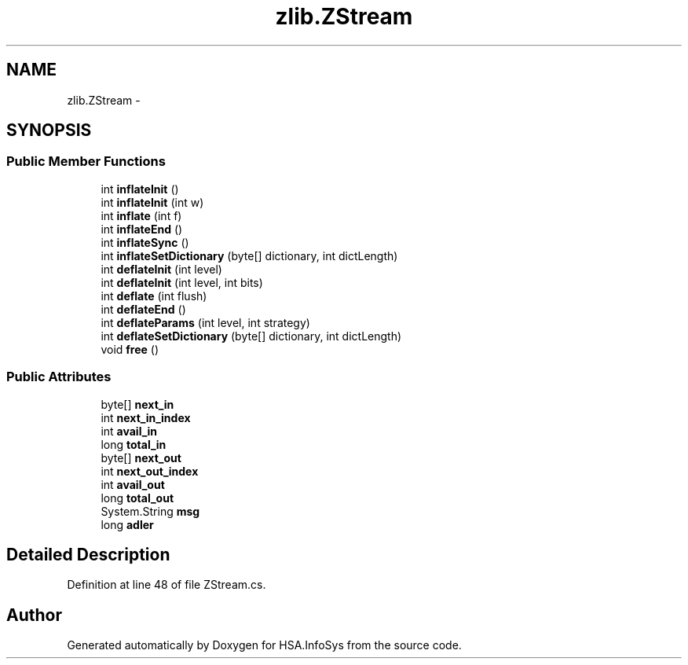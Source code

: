 .TH "zlib.ZStream" 3 "Fri Jul 5 2013" "Version 1.0" "HSA.InfoSys" \" -*- nroff -*-
.ad l
.nh
.SH NAME
zlib.ZStream \- 
.SH SYNOPSIS
.br
.PP
.SS "Public Member Functions"

.in +1c
.ti -1c
.RI "int \fBinflateInit\fP ()"
.br
.ti -1c
.RI "int \fBinflateInit\fP (int w)"
.br
.ti -1c
.RI "int \fBinflate\fP (int f)"
.br
.ti -1c
.RI "int \fBinflateEnd\fP ()"
.br
.ti -1c
.RI "int \fBinflateSync\fP ()"
.br
.ti -1c
.RI "int \fBinflateSetDictionary\fP (byte[] dictionary, int dictLength)"
.br
.ti -1c
.RI "int \fBdeflateInit\fP (int level)"
.br
.ti -1c
.RI "int \fBdeflateInit\fP (int level, int bits)"
.br
.ti -1c
.RI "int \fBdeflate\fP (int flush)"
.br
.ti -1c
.RI "int \fBdeflateEnd\fP ()"
.br
.ti -1c
.RI "int \fBdeflateParams\fP (int level, int strategy)"
.br
.ti -1c
.RI "int \fBdeflateSetDictionary\fP (byte[] dictionary, int dictLength)"
.br
.ti -1c
.RI "void \fBfree\fP ()"
.br
.in -1c
.SS "Public Attributes"

.in +1c
.ti -1c
.RI "byte[] \fBnext_in\fP"
.br
.ti -1c
.RI "int \fBnext_in_index\fP"
.br
.ti -1c
.RI "int \fBavail_in\fP"
.br
.ti -1c
.RI "long \fBtotal_in\fP"
.br
.ti -1c
.RI "byte[] \fBnext_out\fP"
.br
.ti -1c
.RI "int \fBnext_out_index\fP"
.br
.ti -1c
.RI "int \fBavail_out\fP"
.br
.ti -1c
.RI "long \fBtotal_out\fP"
.br
.ti -1c
.RI "System\&.String \fBmsg\fP"
.br
.ti -1c
.RI "long \fBadler\fP"
.br
.in -1c
.SH "Detailed Description"
.PP 
Definition at line 48 of file ZStream\&.cs\&.

.SH "Author"
.PP 
Generated automatically by Doxygen for HSA\&.InfoSys from the source code\&.
